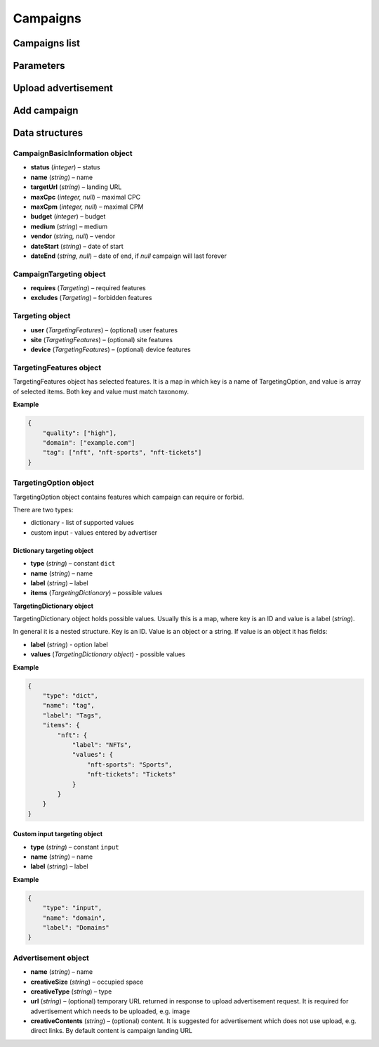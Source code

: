 Campaigns
===========

Campaigns list
--------------------------

.. http:get:: /api/v2/campaigns

    Fetch campaigns.

    :reqheader Content-Type: ``application/json``

    :statuscode 200: no error

    :>json integer data[].id: ID
    :>json string data[].uuid: UUID
    :>json string data[].createdAt: date of creation
    :>json string data[].updatedAt: date of last update
    :>json string data[].secret: conversion secret
    :>json integer data[].conversionClick: type of click conversion
    :>json string data[].conversionClickLink: click conversion callback URL
    :>json string data[].classifications[].classifier: classifier
    :>json string data[].classifications[].status: status
    :>json object data[].classifications[].keywords: classification result, conforms taxonomy
    :>json CampaignBasicInformation data[].basicInformation: basic information
    :>json CampaignTargeting data[].targeting: required and forbidden features, conforms taxonomy
    :>json integer data[].ads[].id: banner ID
    :>json string data[].ads[].uuid: UUID
    :>json string data[].ads[].createdAt: date of banner creation
    :>json string data[].ads[].updatedAt: date of last banner update
    :>json string data[].ads[].creativeType: banner type
    :>json string data[].ads[].creativeMime: banner MIME type
    :>json string data[].ads[].creativeSha1: SHA-1 checksum of banner content
    :>json string data[].ads[].creativeSize: space occupied by banner
    :>json string data[].ads[].name: banner name
    :>json integer data[].ads[].status: banner status
    :>json string, null data[].ads[].cdnUrl: banner content URL on CDN, may be `null` if was not uploaded to CDN
    :>json string data[].ads[].url: banner content URL
    :>json string data[].bidStrategy.name: bid strategy name
    :>json string data[].bidStrategy.uuid: bid strategy UUID
    :>json string data[].conversions[].uuid: conversion UUID
    :>json string data[].conversions[].campaignId: campaign ID
    :>json string data[].conversions[].name: conversion name
    :>json string data[].conversions[].limitType: conversion limit type
    :>json string data[].conversions[].eventType: conversion event type
    :>json string data[].conversions[].type: conversion type
    :>json integer data[].conversions[].value: conversion value
    :>json boolean data[].conversions[].isValueMutable: conversion type
    :>json integer data[].conversions[].cost: conversion cost
    :>json integer data[].conversions[].occurrences: number of conversion occurrences
    :>json boolean data[].conversions[].isRepeatable: can conversion be repeated
    :>json boolean data[].conversions[].link: conversion link

.. http:get:: /api/v2/campaigns/{id}

    Fetch campaign by ID.

    :reqheader Content-Type: ``application/json``

    :statuscode 200: no error
    :statuscode 404: campaign does not exist

.. http:delete:: /api/v2/campaigns/{id}

    Delete campaign by ID.

    :statuscode 204: no error
    :statuscode 404: campaign does not exist

Parameters
-----------------

.. http:get:: /api/v2/options/campaigns

    Fetch campaign limits.

    :reqheader Content-Type: ``application/json``

    :statuscode 200: no error

    :>json integer minBudget: minimal hourly budget in clicks
    :>json integer minCpm: minimal CPM in clicks
    :>json integer minCpa: minimal CPA in clicks


.. http:get:: /api/v2/options/campaigns/media

    Fetch supported media.

    :reqheader Content-Type: ``application/json``

    :statuscode 200: no error

    :response json object: Map of supported media. Key is medium ID. Value is medium name

.. http:get:: /api/v2/options/campaigns/media/(medium)/vendors

    Fetch supported vendors by medium.

    :param medium: medium ID

    :reqheader Content-Type: ``application/json``

    :statuscode 200: no error

    :response json object: Map of supported vendors. Key is vendor ID. Value is vendor name

.. http:get:: /api/v2/options/campaigns/media/(medium)

    Fetch taxonomy for medium.

    :param medium: medium ID

    :query vendor: (optional) vendor ID. If omitted, default vendor will be returned

    :reqheader Content-Type: ``application/json``

    :statuscode 200: no error

    :>json string name: medium ID
    :>json string label: medium name
    :>json string vendor: vendor ID
    :>json string vendorLabel: vendor name
    :>json object formats[].type: format type
    :>json array<string> formats[].mimes: array of MIME types
    :>json object formats[].scopes: map of scopes. Key is scope. Value is description
    :>json TargetingOption[] targeting.user: (optional) user targeting options
    :>json TargetingOption[] targeting.site: (optional) site targeting options
    :>json TargetingOption[] targeting.device: (optional) device targeting options

Upload advertisement
--------------------------

.. http:post:: /api/v2/campaigns/banner

    Upload advertisement.

    :reqheader Content-Type: ``multipart/form-data``

    :form binary file: file
    :form string medium: medium ID
    :form string vendor: (optional) vendor ID

    :statuscode 200: no error

    :>json string name: temporary name
    :>json string url: temporary URL
    :>json string size: space occupied by advertisement

Add campaign
--------------------

.. http:post:: /api/v2/campaigns

    Add campaign.

    :reqheader Content-Type: ``application/json``

    :statuscode 200: no error
    :statuscode 422: validation error

    :<json CampaignBasicInformation campaign.basicInformation: basic information
    :<json CampaignTargeting campaign.targeting: targeting (required and forbidden features)
    :<json Advertisement[] campaign.ads: advertisements

Data structures
--------------------

CampaignBasicInformation object
^^^^^^^^^^^^^^^^^^^^^^^^^^^^^^^^^^

- **status** (`integer`) – status
- **name** (`string`) – name
- **targetUrl** (`string`) – landing URL
- **maxCpc** (`integer, null`) – maximal CPC
- **maxCpm** (`integer, null`) – maximal CPM
- **budget** (`integer`) – budget
- **medium** (`string`) – medium
- **vendor** (`string, null`) – vendor
- **dateStart** (`string`) – date of start
- **dateEnd** (`string, null`) – date of end, if `null` campaign will last forever

CampaignTargeting object
^^^^^^^^^^^^^^^^^^^^^^^^^^^^^^^^^^

- **requires** (`Targeting`) – required features
- **excludes** (`Targeting`) – forbidden features

Targeting object
^^^^^^^^^^^^^^^^^

- **user** (`TargetingFeatures`) – (optional) user features
- **site** (`TargetingFeatures`) – (optional) site features
- **device** (`TargetingFeatures`) – (optional) device features

TargetingFeatures object
^^^^^^^^^^^^^^^^^^^^^^^^^^

TargetingFeatures object has selected features.
It is a map in which key is a name of TargetingOption, and value is array of selected items.
Both key and value must match taxonomy.

**Example**

.. sourcecode:: json

    {
        "quality": ["high"],
        "domain": ["example.com"]
        "tag": ["nft", "nft-sports", "nft-tickets"]
    }


TargetingOption object
^^^^^^^^^^^^^^^^^^^^^^^^^^

TargetingOption object contains features which campaign can require or forbid.

There are two types:

- dictionary - list of supported values
- custom input - values entered by advertiser

Dictionary targeting object
""""""""""""""""""""""""""""""""""""

- **type** (`string`) – constant ``dict``
- **name** (`string`) – name
- **label** (`string`) – label
- **items** (`TargetingDictionary`) – possible values

**TargetingDictionary object**

TargetingDictionary object holds possible values.
Usually this is a map, where key is an ID and value is a label (`string`).

In general it is a nested structure. Key is an ID. Value is an object or a string.
If value is an object it has fields:

- **label** (`string`) - option label
- **values** (`TargetingDictionary object`) - possible values

**Example**

.. sourcecode:: json

    {
        "type": "dict",
        "name": "tag",
        "label": "Tags",
        "items": {
            "nft": {
                "label": "NFTs",
                "values": {
                    "nft-sports": "Sports",
                    "nft-tickets": "Tickets"
                }
            }
        }
    }

Custom input targeting object
"""""""""""""""""""""""""""""""""""

- **type** (`string`) – constant ``input``
- **name** (`string`) – name
- **label** (`string`) – label

**Example**

.. sourcecode:: json

    {
        "type": "input",
        "name": "domain",
        "label": "Domains"
    }


Advertisement object
^^^^^^^^^^^^^^^^^^^^^^^^^^

- **name** (`string`) – name
- **creativeSize** (`string`) – occupied space
- **creativeType** (`string`) – type
- **url** (`string`) – (optional) temporary URL returned in response to upload advertisement request. It is required for advertisement which needs to be uploaded, e.g. image
- **creativeContents** (`string`) – (optional) content. It is suggested for advertisement which does not use upload, e.g. direct links. By default content is campaign landing URL
